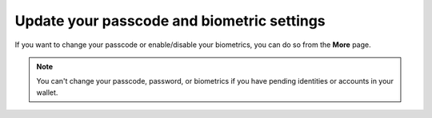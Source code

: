 .. _change-passcode-mw:

===========================================
Update your passcode and biometric settings
===========================================

If you want to change your passcode or enable/disable your biometrics, you can do so from the **More** page.

.. Note::
   You can't change your passcode, password, or biometrics if you have pending identities or accounts in your wallet.

.. tabs::

   .. tab:: |mw-gen2|

      #. Go to the |morepage| page.

      #. Select **Update Passcode & Biometrics**.

         .. image:: ../images/mobile-wallet/MW58.png
            :width: 25%

      #. Tap **Continue**.

      #. Enter your old passcode or biometrics.

      #. Enter a new six-digit passcode, or choose **Use full password instead** if you’d rather use a full password.

      #. Choose whether or not to enable biometrics.

   .. tab:: |mw-gen1|

      #. Go to the |morepage| page.

      #. Select **Update Passcode & Biometrics**.

         .. image:: ../images/mobile-wallet/MW58.png
            :width: 25%

      #. Tap **Continue**.

      #. Enter your old passcode or biometrics.

      #. Enter a new six-digit passcode, or choose **Use full password instead** if you’d rather use a full password.

      #. Choose whether or not to enable biometrics.

.. |morepage| image:: ../images/more-ellipsis.png
             :alt: Three dots button
